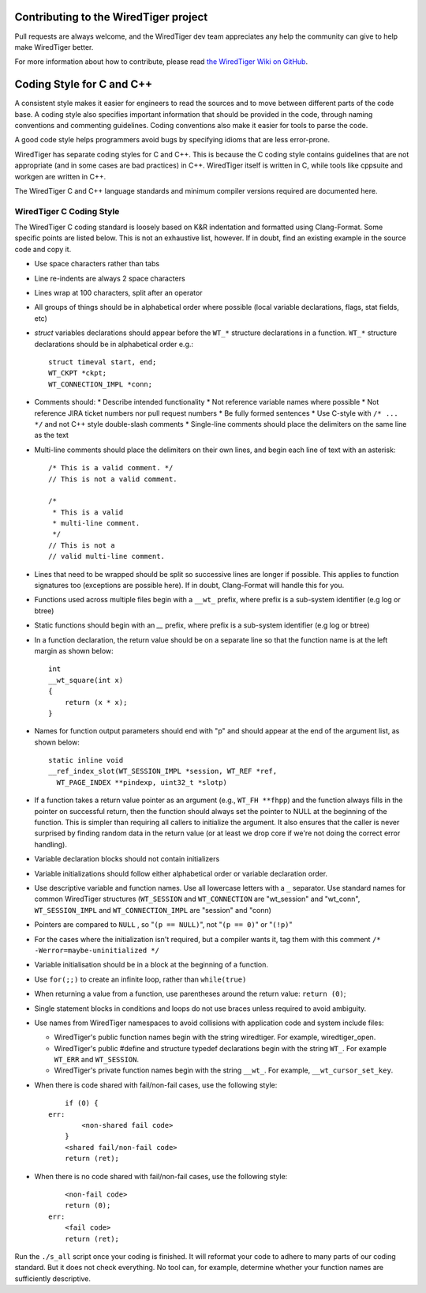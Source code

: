 Contributing to the WiredTiger project
======================================

Pull requests are always welcome, and the WiredTiger dev team appreciates any help the community can
give to help make WiredTiger better.

For more information about how to contribute, please read `the WiredTiger Wiki on GitHub`_.

.. _the WiredTiger Wiki on GitHub: https://github.com/wiredtiger/wiredtiger/wiki/Contributing-to-WiredTiger


Coding Style for C and C++
==========================

A consistent style makes it easier for engineers to read the sources
and to move between different parts of the code base. A coding style
also specifies important information that should be provided in the
code, through naming conventions and commenting guidelines. Coding
conventions also make it easier for tools to parse the code.

A good code style helps programmers avoid bugs by specifying idioms
that are less error-prone.

WiredTiger has separate coding styles for C and C++. This is because
the C coding style contains guidelines that are not appropriate (and
in some cases are bad practices) in C++. WiredTiger itself is written
in C, while tools like cppsuite and workgen are written in C++.

The WiredTiger C and C++ language standards and minimum compiler
versions required are documented here.

WiredTiger C Coding Style
-------------------------

The WiredTiger C coding standard is loosely based on K&R indentation
and formatted using Clang-Format. Some specific points are listed
below. This is not an exhaustive list, however. If in doubt, find an
existing example in the source code and copy it.

* Use space characters rather than tabs
* Line re-indents are always 2 space characters
* Lines wrap at 100 characters, split after an operator
* All groups of things should be in alphabetical order where possible
  (local variable declarations, flags, stat fields, etc)
* *struct* variables declarations should appear before the ``WT_*``
  structure declarations in a function. ``WT_*`` structure declarations
  should be in alphabetical order e.g.::

    struct timeval start, end;
    WT_CKPT *ckpt;
    WT_CONNECTION_IMPL *conn;

* Comments should:
  * Describe intended functionality
  * Not reference variable names where possible
  * Not reference JIRA ticket numbers nor pull request numbers
  * Be fully formed sentences
  * Use C-style with ``/* ... */`` and not C++ style double-slash comments
  * Single-line comments should place the delimiters on the same line as the text

* Multi-line comments should place the delimiters on their own lines,
  and begin each line of text with an asterisk::

    /* This is a valid comment. */
    // This is not a valid comment.

    /*
     * This is a valid
     * multi-line comment.
     */
    // This is not a
    // valid multi-line comment.

* Lines that need to be wrapped should be split so successive lines
  are longer if possible. This applies to function signatures too
  (exceptions are possible here). If in doubt, Clang-Format will
  handle this for you.
* Functions used across multiple files begin with a ``__wt_`` prefix,
  where prefix is a sub-system identifier (e.g log or btree)
* Static functions should begin with an `__` prefix, where prefix is a
  sub-system identifier (e.g log or btree)
* In a function declaration, the return value should be on a separate
  line so that the function name is at the left margin as shown below::

    int
    __wt_square(int x)
    {
	return (x * x);
    }

* Names for function output parameters should end with "p" and should
  appear at the end of the argument list, as shown below::

    static inline void
    __ref_index_slot(WT_SESSION_IMPL *session, WT_REF *ref,
      WT_PAGE_INDEX **pindexp, uint32_t *slotp)

* If a function takes a return value pointer as an argument (e.g.,
  ``WT_FH **fhpp``) and the function always fills in the pointer on
  successful return, then the function should always set the pointer
  to NULL at the beginning of the function. This is simpler than
  requiring all callers to initialize the argument. It also ensures
  that the caller is never surprised by finding random data in the
  return value (or at least we drop core if we're not doing the
  correct error handling).
* Variable declaration blocks should not contain initializers
* Variable initializations should follow either alphabetical order or
  variable declaration order.
* Use descriptive variable and function names. Use all lowercase
  letters with a ``_`` separator.  Use standard names for common
  WiredTiger structures (``WT_SESSION`` and ``WT_CONNECTION`` are
  "wt_session" and "wt_conn", ``WT_SESSION_IMPL`` and
  ``WT_CONNECTION_IMPL`` are "session" and "conn)
* Pointers are compared to ``NULL`` , so "``(p == NULL)``",
  not "``(p == 0)``" or "``(!p)``"
* For the cases where the initialization isn't required, but a
  compiler wants it, tag them with this comment
  ``/* -Werror=maybe-uninitialized */``
* Variable initialisation should be in a block at the beginning of a
  function.
* Use ``for(;;)`` to create an infinite loop, rather than
  ``while(true)``
* When returning a value from a function, use parentheses around the
  return value: ``return (0)``;
* Single statement blocks in conditions and loops do not use braces
  unless required to avoid ambiguity.
* Use names from WiredTiger namespaces to avoid collisions with
  application code and system include files:

  * WiredTiger's public function names begin with the string
    wiredtiger. For example, wiredtiger_open.
  * WiredTiger's public #define and structure typedef declarations
    begin with the string ``WT_``. For example ``WT_ERR`` and
    ``WT_SESSION``.
  * WiredTiger's private function names begin with the string
    ``__wt_``. For example, ``__wt_cursor_set_key``.
* When there is code shared with fail/non-fail cases, use the
  following style::

        if (0) {
    err:
            <non-shared fail code>
        }
	<shared fail/non-fail code>
	return (ret);

* When there is no code shared with fail/non-fail cases, use the
  following style::

	<non-fail code>
	return (0);
    err:
	<fail code>
	return (ret);

Run the ``./s_all`` script once your coding is finished. It will
reformat your code to adhere to many parts of our coding standard. But
it does not check everything. No tool can, for example, determine
whether your function names are sufficiently descriptive.
